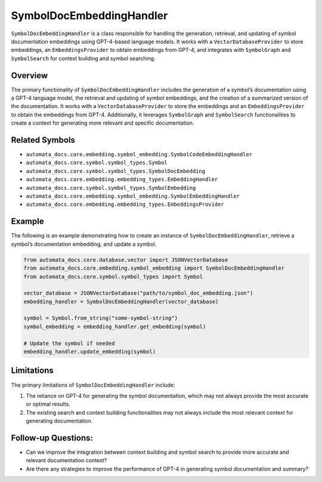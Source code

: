 SymbolDocEmbeddingHandler
=========================

``SymbolDocEmbeddingHandler`` is a class responsible for handling the
generation, retrieval, and updating of symbol documentation embeddings
using GPT-4-based language models. It works with a
``VectorDatabaseProvider`` to store embeddings, an
``EmbeddingsProvider`` to obtain embeddings from GPT-4, and integrates
with ``SymbolGraph`` and ``SymbolSearch`` for context building and
symbol searching.

Overview
--------

The primary functionality of ``SymbolDocEmbeddingHandler`` includes the
generation of a symbol’s documentation using a GPT-4 language model, the
retrieval and updating of symbol embeddings, and the creation of a
summarized version of the documentation. It works with a
``VectorDatabaseProvider`` to store the embeddings and an
``EmbeddingsProvider`` to obtain the embeddings from GPT-4.
Additionally, it leverages ``SymbolGraph`` and ``SymbolSearch``
functionalities to create a context for generating more relevant and
specific documentation.

Related Symbols
---------------

-  ``automata_docs.core.embedding.symbol_embedding.SymbolCodeEmbeddingHandler``
-  ``automata_docs.core.symbol.symbol_types.Symbol``
-  ``automata_docs.core.symbol.symbol_types.SymbolDocEmbedding``
-  ``automata_docs.core.embedding.embedding_types.EmbeddingHandler``
-  ``automata_docs.core.symbol.symbol_types.SymbolEmbedding``
-  ``automata_docs.core.embedding.symbol_embedding.SymbolEmbeddingHandler``
-  ``automata_docs.core.embedding.embedding_types.EmbeddingsProvider``

Example
-------

The following is an example demonstrating how to create an instance of
``SymbolDocEmbeddingHandler``, retrieve a symbol’s documentation
embedding, and update a symbol.

.. code:: python

   from automata_docs.core.database.vector import JSONVectorDatabase
   from automata_docs.core.embedding.symbol_embedding import SymbolDocEmbeddingHandler
   from automata_docs.core.symbol.symbol_types import Symbol

   vector_database = JSONVectorDatabase("path/to/symbol_doc_embedding.json")
   embedding_handler = SymbolDocEmbeddingHandler(vector_database)

   symbol = Symbol.from_string("some-symbol-string")
   symbol_embedding = embedding_handler.get_embedding(symbol)

   # Update the symbol if needed
   embedding_handler.update_embedding(symbol)

Limitations
-----------

The primary limitations of ``SymbolDocEmbeddingHandler`` include:

1. The reliance on GPT-4 for generating the symbol documentation, which
   may not always provide the most accurate or optimal results.
2. The existing search and context building functionalities may not
   always include the most relevant context for generating
   documentation.

Follow-up Questions:
--------------------

-  Can we improve the integration between context building and symbol
   search to provide more accurate and relevant documentation context?
-  Are there any strategies to improve the performance of GPT-4 in
   generating symbol documentation and summary?

